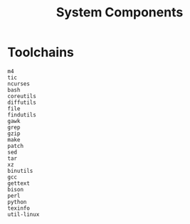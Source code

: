 #+title: System Components

* Toolchains

- =m4= ::

- =tic= ::

- =ncurses= ::

- =bash= ::

- =coreutils= ::

- =diffutils= ::

- =file= ::

- =findutils= ::

- =gawk= ::

- =grep= ::

- =gzip= ::

- =make= ::

- =patch= ::

- =sed= ::

- =tar= ::

- =xz= ::

- =binutils= ::

- =gcc= ::

- =gettext= ::

- =bison= ::

- =perl= ::

- =python= ::

- =texinfo= ::

- =util-linux= ::
